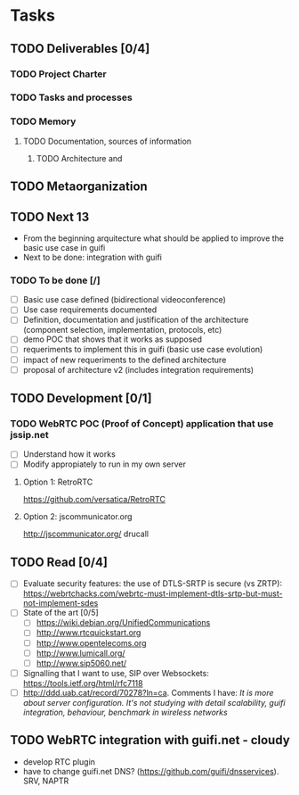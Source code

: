 * Tasks
** TODO Deliverables [0/4]
*** TODO Project Charter
*** TODO Tasks and processes
*** TODO Memory
**** TODO Documentation, sources of information
***** TODO Architecture and 
** TODO Metaorganization
** TODO Next 13
- From the beginning arquitecture what should be applied to improve the basic use case in guifi
- Next to be done: integration with guifi
*** TODO To be done [/]
- [ ] Basic use case defined (bidirectional videoconference)
- [ ] Use case requirements documented
- [ ] Definition, documentation and justification of the architecture (component selection, implementation, protocols, etc)
- [ ] demo POC that shows that it works as supposed
- [ ] requeriments to implement this in guifi (basic use case evolution)
- [ ] impact of new requeriments to the defined architecture
- [ ] proposal of architecture v2 (includes integration requirements)
** TODO Development [0/1]
*** TODO WebRTC POC (Proof of Concept) application that use jssip.net
- [ ] Understand how it works
- [ ] Modify appropiately to run in my own server
**** Option 1: RetroRTC
https://github.com/versatica/RetroRTC
**** Option 2: jscommunicator.org
http://jscommunicator.org/
drucall
** TODO Read [0/4]
- [ ] Evaluate security features: the use of DTLS-SRTP is secure (vs ZRTP): https://webrtchacks.com/webrtc-must-implement-dtls-srtp-but-must-not-implement-sdes
- [ ] State of the art [0/5]
  - [ ] https://wiki.debian.org/UnifiedCommunications
  - [ ] http://www.rtcquickstart.org
  - [ ] http://www.opentelecoms.org
  - [ ] http://www.lumicall.org/
  - [ ] http://www.sip5060.net/
- [ ] Signalling that I want to use, SIP over Websockets: https://tools.ietf.org/html/rfc7118
- [ ] http://ddd.uab.cat/record/70278?ln=ca. Comments I have: /It is more about server configuration. It's not studying with detail scalability, guifi integration, behaviour, benchmark in wireless networks/
** TODO WebRTC integration with guifi.net - cloudy
- develop RTC plugin
- have to change guifi.net DNS? (https://github.com/guifi/dnsservices). SRV, NAPTR
